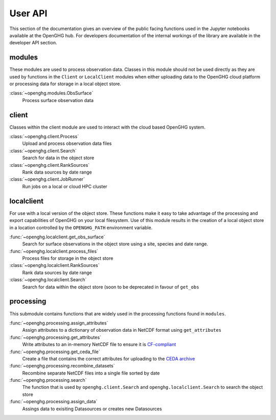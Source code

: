 ========
User API
========

This section of the documentation gives an overview of the public facing functions used in the Jupyter notebooks available at the
OpenGHG hub. For developers documentation of the internal workings of the library are available in the developer API section.

modules
=======

These modules are used to process observation data. Classes in this module should not be used directly as they
are used by functions in the ``Client`` or ``LocalClient`` modules when either uploading data to the OpenGHG cloud platform
or processing data for storage in a local object store.

:class:`~openghg.modules.ObsSurface`
    Process surface observation data

client
======

Classes within the client module are used to interact with the cloud based OpenGHG system.

:class:`~openghg.client.Process`
    Upload and process observation data files

:class:`~openghg.client.Search`
    Search for data in the object store

:class:`~openghg.client.RankSources`
    Rank data sources by date range

:class:`~openghg.client.JobRunner`
    Run jobs on a local or cloud HPC cluster

localclient
===========

For use with a local version of the object store. These functions make it easy to take advantage of the processing and export capabilities
of OpenGHG on your local filesystem. Use of this module results in the creation of a local object store in a location controlled by the
``OPENGHG_PATH`` environment variable.


:func:`~openghg.localclient.get_obs_surface`
    Search for surface observations in the object store using a site, species and date range.

:func:`~openghg.localclient.process_files`
    Process files for storage in the object store

:class:`~openghg.localclient.RankSources`
    Rank data sources by date range

:class:`~openghg.localclient.Search`
    Search for data within the object store (soon to be deprecated in favour of ``get_obs``

processing
==========

This submodule contains functions that are widely used in the processing functions found in ``modules``.

:func:`~openghg.processing.assign_attributes`
    Assign attributes to a dictionary of observation data in NetCDF format using ``get_attributes``

:func:`~openghg.processing.get_attributes`
    Write attributes to an in-memory NetCDF file to ensure it is `CF-compliant <https://cfconventions.org/>`_

:func:`~openghg.processing.get_ceda_file`
    Create a file that contains the correct attributes for uploading to the `CEDA archive <http://archive.ceda.ac.uk/>`_

:func:`~openghg.processing.recombine_datasets`
    Recombine separate NetCDF files into a single file sorted by date

:func:`~openghg.processing.search`
    The function that is used by ``openghg.client.Search`` and ``openghg.localclient.Search`` to search the object store

:func:`~openghg.processing.assign_data`
    Assings data to exisiting Datasources or creates new Datasources


.. .. toctree::
..    :maxdepth: 1

..    index_api_client

